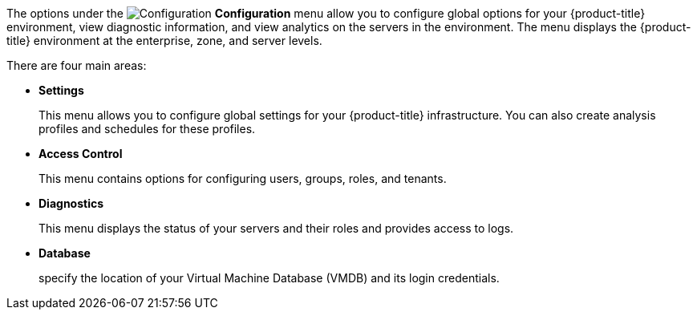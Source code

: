The options under the image:config-gear.png[Configuration] *Configuration* menu allow you to configure global options for your {product-title} environment, view diagnostic information, and view analytics on the servers in the environment. The menu displays the {product-title} environment at the enterprise, zone, and server levels.

There are four main areas:

* *Settings*
+
This menu allows you to configure global settings for your {product-title} infrastructure. You can also create analysis profiles and schedules for these profiles.
+
* *Access Control*
+
This menu contains options for configuring users, groups, roles, and tenants. 
+
* *Diagnostics*
+
This menu displays the status of your servers and their roles and provides access to logs.
+
* *Database*
+
specify the location of your Virtual Machine Database (VMDB) and its login credentials.
